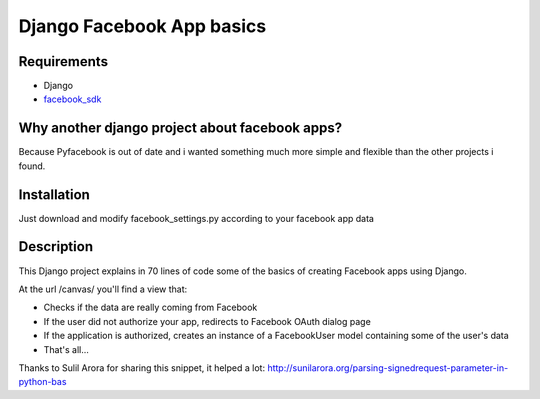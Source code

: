 =========================================
 Django Facebook App basics
=========================================

Requirements
============
* Django
* `facebook_sdk`_
.. _facebook_sdk: https://github.com/facebook/python-sdk


Why another django project about facebook apps?
=========================================
Because Pyfacebook is out of date and i wanted something much more simple and flexible than the other projects i found.



Installation
============
Just download and modify facebook_settings.py according to your facebook app data



Description
===========
This Django project explains in 70 lines of code some of the basics of creating Facebook apps using Django.

At the url /canvas/  you'll find a view that:

* Checks if the data are really coming from Facebook
* If the user did not authorize your app, redirects to Facebook OAuth dialog page
* If the application is authorized, creates an instance of a FacebookUser model containing some of the user's data
* That's all...

Thanks to Sulil Arora for sharing this snippet, it helped a lot: http://sunilarora.org/parsing-signedrequest-parameter-in-python-bas  


